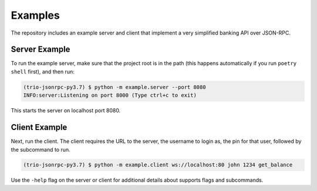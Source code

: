 Examples
========

The repository includes an example server and client that implement a very simplified
banking API over JSON-RPC.

.. _server-example:

Server Example
--------------

To run the example server, make sure that the project root is
in the path (this happens automatically if you run ``poetry shell`` first), and then
run:

..  code::

    (trio-jsonrpc-py3.7) $ python -m example.server --port 8080
    INFO:server:Listening on port 8000 (Type ctrl+c to exit)

This starts the server on localhost port 8080.

Client Example
--------------

Next, run the client. The client requires the URL to the server, the username to login
as, the pin for that user, followed by the subcommand to run.

.. code::

    (trio-jsonrpc-py3.7) $ python -m example.client ws://localhost:80 john 1234 get_balance

Use the ``-help`` flag on the server or client for additional details about supports
flags and subcommands.
